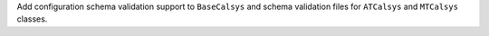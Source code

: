 Add configuration schema validation support to ``BaseCalsys`` and schema validation files for ``ATCalsys`` and ``MTCalsys`` classes.
